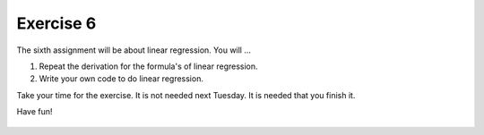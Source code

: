 Exercise 6
==========


The sixth assignment will be about linear regression. You will ...

1. Repeat the derivation for the formula's of linear regression.
2. Write your own code to do linear regression.

Take your time for the exercise. It is not needed next Tuesday. It is needed that you finish it.

Have fun!

    .. image:: img/assignment_6.png
       :width: 600px
       :alt: forum screen
       :align: center

